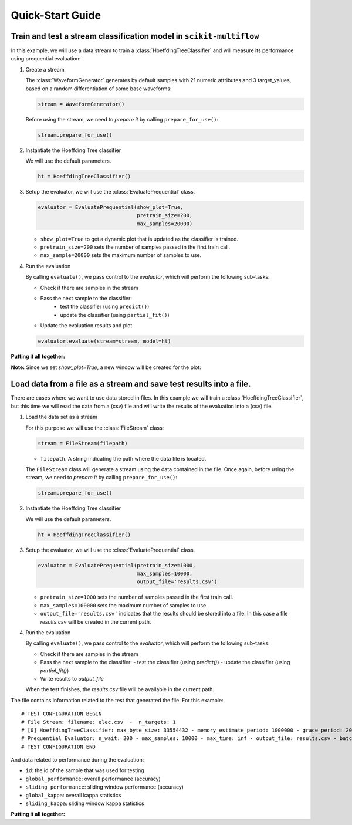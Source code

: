 =================
Quick-Start Guide
=================

Train and test a stream classification model in ``scikit-multiflow``
====================================================================

.. py:currentmodule:: skmultiflow.trees.hoeffding_tree

In this example, we will use a data stream to train a :class:`HoeffdingTreeClassifier` and will measure its performance using prequential evaluation:

.. py:currentmodule:: skmultiflow.data.waveform_generator

1. Create a stream

   The :class:`WaveformGenerator` generates by default samples with 21 numeric attributes and 3 target_values, based on a random differentiation of some base waveforms:

   .. code-block:: python

      stream = WaveformGenerator()


   Before using the stream, we need to *prepare it* by calling ``prepare_for_use()``:

   .. code-block:: python

      stream.prepare_for_use()


2. Instantiate the Hoeffding Tree classifier

   We will use the default parameters.

   .. code-block:: python

      ht = HoeffdingTreeClassifier()

.. py:currentmodule:: skmultiflow.evaluation.evaluate_prequential

3. Setup the evaluator, we will use the :class:`EvaluatePrequential` class.

   .. code-block:: python

      evaluator = EvaluatePrequential(show_plot=True,
                                      pretrain_size=200,
                                      max_samples=20000)


   * ``show_plot=True`` to get a dynamic plot that is updated as the classifier is trained.
   * ``pretrain_size=200`` sets the number of samples passed in the first train call.
   * ``max_sample=20000`` sets the maximum number of samples to use.

4. Run the evaluation

   By calling ``evaluate()``, we pass control to the *evaluator*, which will perform the following sub-tasks:

   * Check if there are samples in the stream
   * Pass the next sample to the classifier:
      - test the classifier (using ``predict()``)
      - update the classifier (using ``partial_fit()``)
   * Update the evaluation results and plot

   .. code-block:: python

      evaluator.evaluate(stream=stream, model=ht)


**Putting it all together:**

.. code-block:: python
   :linenos:

   from skmultiflow.data import WaveformGenerator
   from skmultiflow.trees import HoeffdingTreeClassifier
   from skmultiflow.evaluation import EvaluatePrequential

   # 1. Create a stream
   stream = WaveformGenerator()
   stream.prepare_for_use()

   # 2. Instantiate the HoeffdingTreeClassifier
   ht = HoeffdingTreeClassifier()

   # 3. Setup the evaluator
   evaluator = EvaluatePrequential(show_plot=True,
                                   pretrain_size=200,
                                   max_samples=20000)

   # 4. Run evaluation
   evaluator.evaluate(stream=stream, model=ht)


**Note:** Since we set `show_plot=True`, a new window will be created for the plot:

.. image:: _static/images/example_classifier_plot.gif
   :alt: classifier plot
   :align: center


Load data from a file as a stream and save test results into a file.
====================================================================

.. py:currentmodule:: skmultiflow.trees.hoeffding_tree

There are cases where we want to use data stored in files. In this example we will train a :class:`HoeffdingTreeClassifier`, but this time we will read the data from a (csv) file and will write the results of the evaluation into a (csv) file.

.. py:currentmodule:: skmultiflow.data.file_stream

1. Load the data set as a stream

   For this purpose we will use the :class:`FileStream` class:

   .. code-block:: python

      stream = FileStream(filepath)

   * ``filepath``. A string indicating the path where the data file is located.

   The ``FileStream`` class will generate a stream using the data contained in the file. Once again, before using the stream, we need to *prepare it* by calling ``prepare_for_use()``:

   .. code-block:: python

      stream.prepare_for_use()


2. Instantiate the Hoeffding Tree classifier

   We will use the default parameters.

   .. code-block:: python

      ht = HoeffdingTreeClassifier()


.. py:currentmodule:: skmultiflow.evaluation.evaluate_prequential

3. Setup the evaluator, we will use the :class:`EvaluatePrequential` class.

   .. code-block:: python

      evaluator = EvaluatePrequential(pretrain_size=1000,
                                      max_samples=10000,
                                      output_file='results.csv')


   * ``pretrain_size=1000`` sets the number of samples passed in the first train call.
   * ``max_samples=100000`` sets the maximum number of samples to use.
   * ``output_file='results.csv'`` indicates that the results should be stored into a file. In this case a file *results.csv* will be created in the current path.

4. Run the evaluation

   By calling ``evaluate()``, we pass control to the *evaluator*, which will perform the following sub-tasks:

   * Check if there are samples in the stream
   * Pass the next sample to the classifier:
     - test the classifier (using `predict()`)
     - update the classifier (using `partial_fit()`)
   * Write results to `output_file`

   When the test finishes, the `results.csv` file will be available in the current path.

The file contains information related to the test that generated the file. For this example::

   # TEST CONFIGURATION BEGIN
   # File Stream: filename: elec.csv  -  n_targets: 1
   # [0] HoeffdingTreeClassifier: max_byte_size: 33554432 - memory_estimate_period: 1000000 - grace_period: 200 - split_criterion: info_gain - split_confidence: 1e-07 - tie_threshold: 0.05 - binary_split: False - stop_mem_management: False - remove_poor_atts: False - no_pre_prune: False - leaf_prediction: nba - nb_threshold: 0 - nominal_attributes: [] -
   # Prequential Evaluator: n_wait: 200 - max_samples: 10000 - max_time: inf - output_file: results.csv - batch_size: 1 - pretrain_size: 1000 - task_type: classification - show_plot: False - metrics: ['performance', 'kappa']
   # TEST CONFIGURATION END


And data related to performance during the evaluation:

* ``id``: the id of the sample that was used for testing
* ``global_performance``: overall performance (accuracy)
* ``sliding_performance``: sliding window performance (accuracy)
* ``global_kappa``: overall kappa statistics
* ``sliding_kappa``: sliding window kappa statistics

**Putting it all together:**

.. code-block:: python
   :linenos:

   from skmultiflow.data import FileStream
   from skmultiflow.trees import HoeffdingTreeClassifier
   from skmultiflow.evaluation import EvaluatePrequential

   # 1. Create a stream
   stream = FileStream("../datasets/elec.csv")
   stream.prepare_for_use()

   # 2. Instantiate the HoeffdingTreeClassifier
   ht = HoeffdingTreeClassifier()

   # 3. Setup the evaluator
   evaluator = EvaluatePrequential(pretrain_size=1000,
                                   max_samples=10000,
                                   output_file='results.csv')

   # 4. Run evaluation
   evaluator.evaluate(stream=stream, model=ht)

